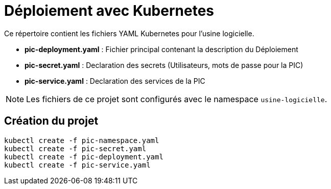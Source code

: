 = Déploiement avec Kubernetes

Ce répertoire contient les fichiers YAML Kubernetes pour l'usine logicielle.

- *pic-deployment.yaml* : Fichier principal contenant la description du Déploiement
- *pic-secret.yaml* : Declaration des secrets (Utilisateurs, mots de passe pour la PIC)
- *pic-service.yaml* : Declaration des services de la PIC

NOTE: Les fichiers de ce projet sont configurés avec le namespace `usine-logicielle`.

== Création du projet

[source,bash]
----
kubectl create -f pic-namespace.yaml
kubectl create -f pic-secret.yaml
kubectl create -f pic-deployment.yaml
kubectl create -f pic-service.yaml
----
